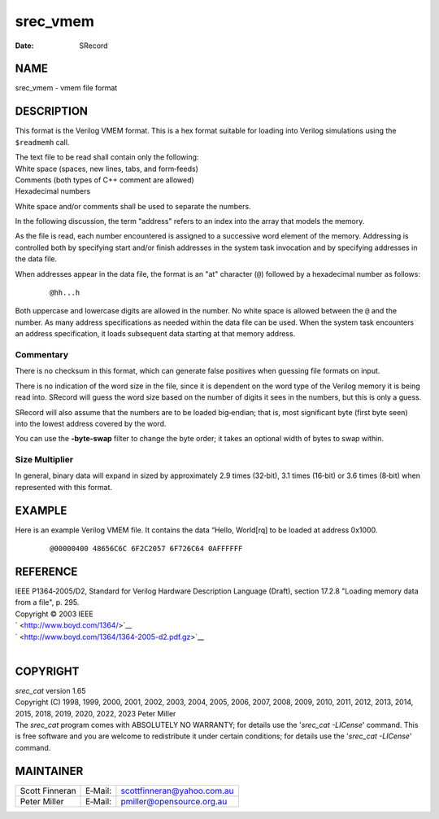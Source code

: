 =========
srec_vmem
=========

:Date:   SRecord

NAME
====

srec_vmem - vmem file format

DESCRIPTION
===========

This format is the Verilog VMEM format. This is a hex format suitable
for loading into Verilog simulations using the ``$readmemh`` call.

| The text file to be read shall contain only the following:
| White space (spaces, new lines, tabs, and form‐feeds)
| Comments (both types of C++ comment are allowed)
| Hexadecimal numbers

White space and/or comments shall be used to separate the numbers.

In the following discussion, the term "address" refers to an index into
the array that models the memory.

As the file is read, each number encountered is assigned to a successive
word element of the memory. Addressing is controlled both by specifying
start and/or finish addresses in the system task invocation and by
specifying addresses in the data file.

When addresses appear in the data file, the format is an "at" character
(``@``) followed by a hexadecimal number as follows:

   ::

      @hh...h

Both uppercase and lowercase digits are allowed in the number. No white
space is allowed between the ``@`` and the number. As many address
specifications as needed within the data file can be used. When the
system task encounters an address specification, it loads subsequent
data starting at that memory address.

Commentary
----------

There is no checksum in this format, which can generate false positives
when guessing file formats on input.

There is no indication of the word size in the file, since it is
dependent on the word type of the Verilog memory it is being read into.
SRecord will guess the word size based on the number of digits it sees
in the numbers, but this is only a guess.

SRecord will also assume that the numbers are to be loaded big‐endian;
that is, most significant byte (first byte seen) into the lowest address
covered by the word.

You can use the **-byte‐swap** filter to change the byte order; it takes
an optional width of bytes to swap within.

Size Multiplier
---------------

| In general, binary data will expand in sized by approximately 2.9
  times (32‐bit), 3.1 times (16‐bit) or 3.6 times (8‐bit) when
  represented with this format.

EXAMPLE
=======

Here is an example Verilog VMEM file. It contains the data “Hello,
World[rq] to be loaded at address 0x1000.

   ::

      @00000400 48656C6C 6F2C2057 6F726C64 0AFFFFFF

REFERENCE
=========

| IEEE P1364‐2005/D2, Standard for Verilog Hardware Description Language
  (Draft), section 17.2.8 "Loading memory data from a file", p. 295.
| Copyright © 2003 IEEE
| ` <http://www.boyd.com/1364/>`__
| ` <http://www.boyd.com/1364/1364-2005-d2.pdf.gz>`__

| 

COPYRIGHT
=========

| *srec_cat* version 1.65
| Copyright (C) 1998, 1999, 2000, 2001, 2002, 2003, 2004, 2005, 2006,
  2007, 2008, 2009, 2010, 2011, 2012, 2013, 2014, 2015, 2018, 2019,
  2020, 2022, 2023 Peter Miller

| The *srec_cat* program comes with ABSOLUTELY NO WARRANTY; for details
  use the '*srec_cat -LICense*' command. This is free software and you
  are welcome to redistribute it under certain conditions; for details
  use the '*srec_cat -LICense*' command.

MAINTAINER
==========

============== ======= ==========================
Scott Finneran E‐Mail: scottfinneran@yahoo.com.au
Peter Miller   E‐Mail: pmiller@opensource.org.au
============== ======= ==========================
